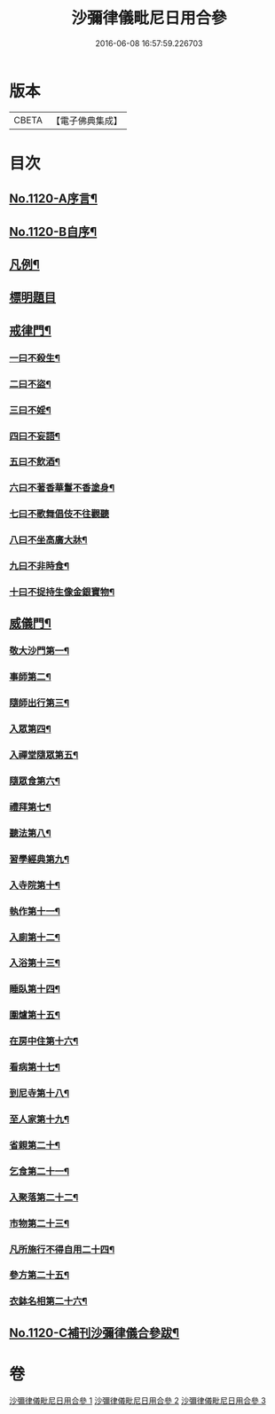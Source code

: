 #+TITLE: 沙彌律儀毗尼日用合參 
#+DATE: 2016-06-08 16:57:59.226703

* 版本
 |     CBETA|【電子佛典集成】|

* 目次
** [[file:KR6k0259_001.txt::001-0334a1][No.1120-A序言¶]]
** [[file:KR6k0259_001.txt::001-0334b1][No.1120-B自序¶]]
** [[file:KR6k0259_001.txt::001-0335a3][凡例¶]]
** [[file:KR6k0259_001.txt::001-0335c11][標明題目]]
** [[file:KR6k0259_001.txt::001-0339c22][戒律門¶]]
*** [[file:KR6k0259_001.txt::001-0342a9][一曰不殺生¶]]
*** [[file:KR6k0259_001.txt::001-0345c9][二曰不盜¶]]
*** [[file:KR6k0259_001.txt::001-0349b9][三曰不婬¶]]
*** [[file:KR6k0259_001.txt::001-0352b23][四曰不妄語¶]]
*** [[file:KR6k0259_001.txt::001-0355c12][五曰不飲酒¶]]
*** [[file:KR6k0259_001.txt::001-0358a13][六曰不著香華鬘不香塗身¶]]
*** [[file:KR6k0259_001.txt::001-0359c24][七曰不歌舞倡伎不往觀聽]]
*** [[file:KR6k0259_001.txt::001-0361c15][八曰不坐高廣大牀¶]]
*** [[file:KR6k0259_001.txt::001-0364a11][九曰不非時食¶]]
*** [[file:KR6k0259_001.txt::001-0365c22][十曰不捉持生像金銀寶物¶]]
** [[file:KR6k0259_002.txt::002-0368c11][威儀門¶]]
*** [[file:KR6k0259_002.txt::002-0369c3][敬大沙門第一¶]]
*** [[file:KR6k0259_002.txt::002-0371a15][事師第二¶]]
*** [[file:KR6k0259_002.txt::002-0376a24][隨師出行第三¶]]
*** [[file:KR6k0259_002.txt::002-0377a10][入眾第四¶]]
*** [[file:KR6k0259_002.txt::002-0382c7][入禪堂隨眾第五¶]]
*** [[file:KR6k0259_002.txt::002-0385b23][隨眾食第六¶]]
*** [[file:KR6k0259_002.txt::002-0394a24][禮拜第七¶]]
*** [[file:KR6k0259_002.txt::002-0398a19][聽法第八¶]]
*** [[file:KR6k0259_002.txt::002-0399b10][習學經典第九¶]]
*** [[file:KR6k0259_002.txt::002-0405a11][入寺院第十¶]]
*** [[file:KR6k0259_003.txt::003-0408c5][執作第十一¶]]
*** [[file:KR6k0259_003.txt::003-0411b17][入廁第十二¶]]
*** [[file:KR6k0259_003.txt::003-0413b12][入浴第十三¶]]
*** [[file:KR6k0259_003.txt::003-0415b22][睡臥第十四¶]]
*** [[file:KR6k0259_003.txt::003-0417a23][圍爐第十五¶]]
*** [[file:KR6k0259_003.txt::003-0418a6][在房中住第十六¶]]
*** [[file:KR6k0259_003.txt::003-0418c9][看病第十七¶]]
*** [[file:KR6k0259_003.txt::003-0421a4][到尼寺第十八¶]]
*** [[file:KR6k0259_003.txt::003-0421c12][至人家第十九¶]]
*** [[file:KR6k0259_003.txt::003-0423c10][省親第二十¶]]
*** [[file:KR6k0259_003.txt::003-0424c21][乞食第二十一¶]]
*** [[file:KR6k0259_003.txt::003-0426b23][入聚落第二十二¶]]
*** [[file:KR6k0259_003.txt::003-0427c9][市物第二十三¶]]
*** [[file:KR6k0259_003.txt::003-0428b15][凡所施行不得自用二十四¶]]
*** [[file:KR6k0259_003.txt::003-0429c5][參方第二十五¶]]
*** [[file:KR6k0259_003.txt::003-0430c6][衣鉢名相第二十六¶]]
** [[file:KR6k0259_003.txt::003-0433b12][No.1120-C補刊沙彌律儀合參跋¶]]

* 卷
[[file:KR6k0259_001.txt][沙彌律儀毗尼日用合參 1]]
[[file:KR6k0259_002.txt][沙彌律儀毗尼日用合參 2]]
[[file:KR6k0259_003.txt][沙彌律儀毗尼日用合參 3]]

